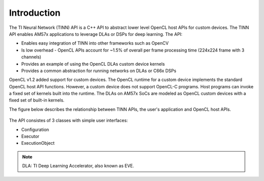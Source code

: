 ************
Introduction
************

The TI Neural Network (TINN) API is a C++ API to abstract lower level OpenCL host APIs for custom devices. The TINN API enables AM57x applications to leverage DLAs or DSPs for deep learning. The API:

* Enables easy integration of  TINN into other frameworks such as OpenCV
* Is low overhead - OpenCL APIs account for ~1.5% of overall per frame processing time (224x224 frame with 3 channels) 
* Provides an example of using the OpenCL DLAs custom device kernels
* Provides a common abstraction for running networks on DLAs or C66x DSPs

OpenCL v1.2 added support for custom devices. The OpenCL runtime for a custom device implements the standard OpenCL host API functions. However, a custom device does not support OpenCL-C programs. Host programs can invoke a fixed set of kernels built into the runtime. The DLAs on AM57x SoCs are modeled as OpenCL custom devices with a fixed set of built-in kernels.

The figure below describes the relationship between TINN APIs, the user's application and OpenCL host APIs.

.. figure:: images/tinn_api.png

The API consistes of 3 classes with simple user interfaces:

* Configuration
* Executor
* ExecutionObject

.. note::
    DLA: TI Deep Learning Accelerator, also known as EVE.

